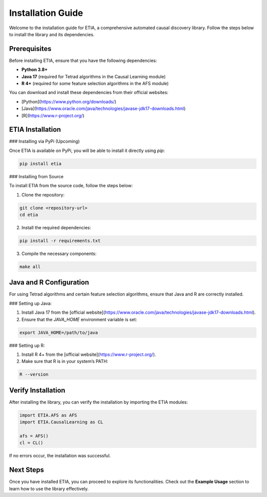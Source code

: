 =========================
Installation Guide
=========================

Welcome to the installation guide for ETIA, a comprehensive automated causal discovery library. Follow the steps below to install the library and its dependencies.

Prerequisites
-------------
Before installing ETIA, ensure that you have the following dependencies:

- **Python 3.8+**
- **Java 17** (required for Tetrad algorithms in the Causal Learning module)
- **R 4+** (required for some feature selection algorithms in the AFS module)

You can download and install these dependencies from their official websites:

- [Python](https://www.python.org/downloads/)
- [Java](https://www.oracle.com/java/technologies/javase-jdk17-downloads.html)
- [R](https://www.r-project.org/)

ETIA Installation
-----------------

### Installing via PyPi (Upcoming)

Once ETIA is available on PyPi, you will be able to install it directly using `pip`:

.. code-block:: bash

    pip install etia

### Installing from Source

To install ETIA from the source code, follow the steps below:

1. Clone the repository:

.. code-block:: bash

    git clone <repository-url>
    cd etia

2. Install the required dependencies:

.. code-block:: bash

    pip install -r requirements.txt

3. Compile the necessary components:

.. code-block:: bash

    make all

Java and R Configuration
------------------------
For using Tetrad algorithms and certain feature selection algorithms, ensure that Java and R are correctly installed.

### Setting up Java:

1. Install Java 17 from the [official website](https://www.oracle.com/java/technologies/javase-jdk17-downloads.html).
2. Ensure that the `JAVA_HOME` environment variable is set:

.. code-block:: bash

    export JAVA_HOME=/path/to/java

### Setting up R:

1. Install R 4+ from the [official website](https://www.r-project.org/).
2. Make sure that R is in your system’s PATH:

.. code-block:: bash

    R --version

Verify Installation
-------------------
After installing the library, you can verify the installation by importing the ETIA modules:

.. code-block:: python

    import ETIA.AFS as AFS
    import ETIA.CausalLearning as CL

    afs = AFS()
    cl = CL()

If no errors occur, the installation was successful.

Next Steps
----------
Once you have installed ETIA, you can proceed to explore its functionalities. Check out the **Example Usage** section to learn how to use the library effectively.
